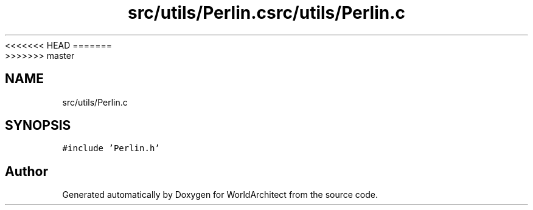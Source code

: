<<<<<<< HEAD
.TH "src/utils/Perlin.c" 3 "Wed Jan 16 2019" "Version 0.0.1" "WorldArchitect" \" -*- nroff -*-
=======
.TH "src/utils/Perlin.c" 3 "Thu Apr 4 2019" "Version 0.0.1" "WorldArchitect" \" -*- nroff -*-
>>>>>>> master
.ad l
.nh
.SH NAME
src/utils/Perlin.c
.SH SYNOPSIS
.br
.PP
\fC#include 'Perlin\&.h'\fP
.br

.SH "Author"
.PP 
Generated automatically by Doxygen for WorldArchitect from the source code\&.
